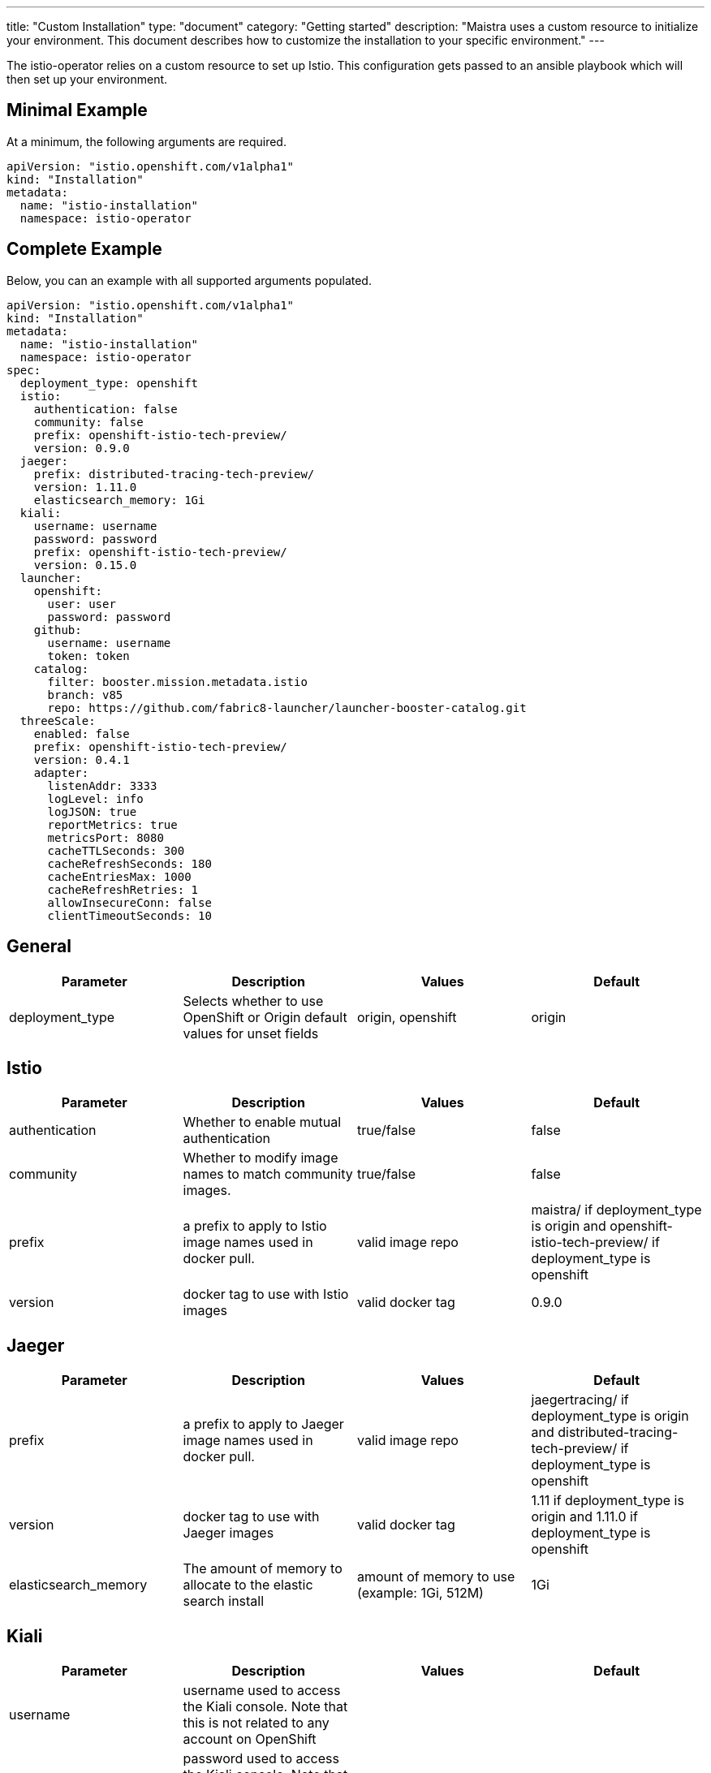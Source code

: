 ---
title: "Custom Installation"
type: "document"
category: "Getting started"
description: "Maistra uses a custom resource to initialize your environment. This document describes how to customize the installation to your specific environment."
---

The istio-operator relies on a custom resource to set up Istio. This configuration gets passed to an ansible playbook which will then set up your environment.

Minimal Example
---------------
At a minimum, the following arguments are required.

[source,yaml]
----
apiVersion: "istio.openshift.com/v1alpha1"
kind: "Installation"
metadata:
  name: "istio-installation"
  namespace: istio-operator
----

Complete Example
----------------
Below, you can an example with all supported arguments populated.

[source,yaml]
----
apiVersion: "istio.openshift.com/v1alpha1"
kind: "Installation"
metadata:
  name: "istio-installation"
  namespace: istio-operator
spec:
  deployment_type: openshift
  istio:
    authentication: false
    community: false
    prefix: openshift-istio-tech-preview/
    version: 0.9.0
  jaeger:
    prefix: distributed-tracing-tech-preview/
    version: 1.11.0
    elasticsearch_memory: 1Gi
  kiali:
    username: username
    password: password
    prefix: openshift-istio-tech-preview/
    version: 0.15.0
  launcher:
    openshift:
      user: user
      password: password
    github:
      username: username
      token: token
    catalog:
      filter: booster.mission.metadata.istio
      branch: v85
      repo: https://github.com/fabric8-launcher/launcher-booster-catalog.git
  threeScale:
    enabled: false
    prefix: openshift-istio-tech-preview/
    version: 0.4.1
    adapter:
      listenAddr: 3333
      logLevel: info
      logJSON: true
      reportMetrics: true
      metricsPort: 8080
      cacheTTLSeconds: 300
      cacheRefreshSeconds: 180
      cacheEntriesMax: 1000
      cacheRefreshRetries: 1
      allowInsecureConn: false
      clientTimeoutSeconds: 10
----

## [[General]] General

|===
|Parameter |Description |Values | Default

|deployment_type
|Selects whether to use OpenShift or Origin default values for unset fields
|origin, openshift
|origin
|===

## [[Istio]] Istio
|===
|Parameter |Description |Values | Default

|authentication
|Whether to enable mutual authentication
|true/false
|false

|community
|Whether to modify image names to match community images.
|true/false
|false

|prefix
|a prefix to apply to Istio image names used in docker pull.
|valid image repo
|maistra/ if deployment_type is origin and openshift-istio-tech-preview/ if deployment_type is openshift

|version
|docker tag to use with Istio images
|valid docker tag
|0.9.0
|===

## [[Jaeger]] Jaeger
|===
|Parameter |Description |Values |Default

|prefix
|a prefix to apply to Jaeger image names used in docker pull.
|valid image repo
|jaegertracing/ if deployment_type is origin and distributed-tracing-tech-preview/ if deployment_type is openshift


|version
|docker tag to use with Jaeger images
|valid docker tag
|1.11 if deployment_type is origin and 1.11.0 if deployment_type is openshift

|elasticsearch_memory
|The amount of memory to allocate to the elastic search install
|amount of memory to use (example: 1Gi, 512M)
|1Gi

|===

## [[Kiali]] Kiali
|===
|Parameter |Description |Values |Default

|username
|username used to access the Kiali console. Note that this is not related to any account on OpenShift
|
|

|password
|password used to access the Kiali console. Note that this is not related to any account on OpenShift.
|
|

|prefix
|a prefix to apply to Kiali image names used in docker pull.
|valid image repo
|kiali/ if deployment_type is origin and openshift-istio-tech-preview/ if deployment_type is openshift


|version
|docker tag to use with Kiali images
|valid Kiali tag
|v0.15.0 if deployment_type is origin and 0.15.0 if deployment_type is openshift

|===

## [[Launcher]] Launcher

### [[Launcher_OpenShift]] Openshift

|===
|Parameter |Description |Default

|user
|OpenShift user to use in Fabric8
|developer

|password
|OpenShift user password to use in Fabric8
|developer

|===

### [[Launcher_Github]] Github
|===
|Parameter |Description |Default

|username
|GitHub user to use in Fabric8
|

|token
|GitHub token to use in Fabric8
|

|===

### [[Launcher_Catalog]] Catalog
|===
|Parameter |Description |Default

|filter
|Red Hat booster catalog filter
|booster.mission.metadata.istio

|branch
|Red Hat Booster catalog to use for Fabric8
|v85

|repo
|Repo to use for Fabric8
|https://github.com/fabric8-launcher/launcher-booster-catalog.git

|===

## [[ThreeScale]] ThreeScale
|===
|Parameter |Description |Values | Default

|enabled
|Whether to install the 3scale adapter
|true/false
|false

|prefix
|a prefix to apply to the 3scale adapter image name used in docker pull.
|valid image repo
|quay.io/3scale/ if deployment_type is origin and openshift-istio-tech-preview/ if deployment_type is openshift

|version
|docker tag to use with the 3scale adapter image
|valid docker tag
|0.4.1

|===

### [[ThreeScale_Adapter]] Adapter
|===
|Parameter |Description |Default

|listenAddr
|Sets the listen address for the gRPC server
|3333

|logLevel
|Sets the minimum log output level. Accepted values are one of debug,info,warn,error,none
|info

|logJSON
|Controls whether the log is formatted as JSON
|true

|reportMetrics
|Controls whether 3scale system and backend metrics are collected and reported to Prometheus
|true

|metricsPort
|Sets the port which 3scale /metrics endpoint can be scrapped from
|8080

|cacheTTLSeconds
|Time period, in seconds, to wait before purging expired items from the cache
|300

|cacheRefreshSeconds
|Time period before expiry, when cache elements are attempted to be refreshed
|180

|cacheEntriesMax
|Max number of items that can be stored in the cache at any time. Set to 0 to disable caching
|1000

|cacheRefreshRetries
|Sets the number of times unreachable hosts will be retried during a cache update loop
|1

|allowInsecureConn
|Allow to skip certificate verification when calling 3scale API's. Enabling is not recommended
|false

|clientTimeoutSeconds
|Sets the number of seconds to wait before terminating requests to 3scale System and Backend
|10

|===

